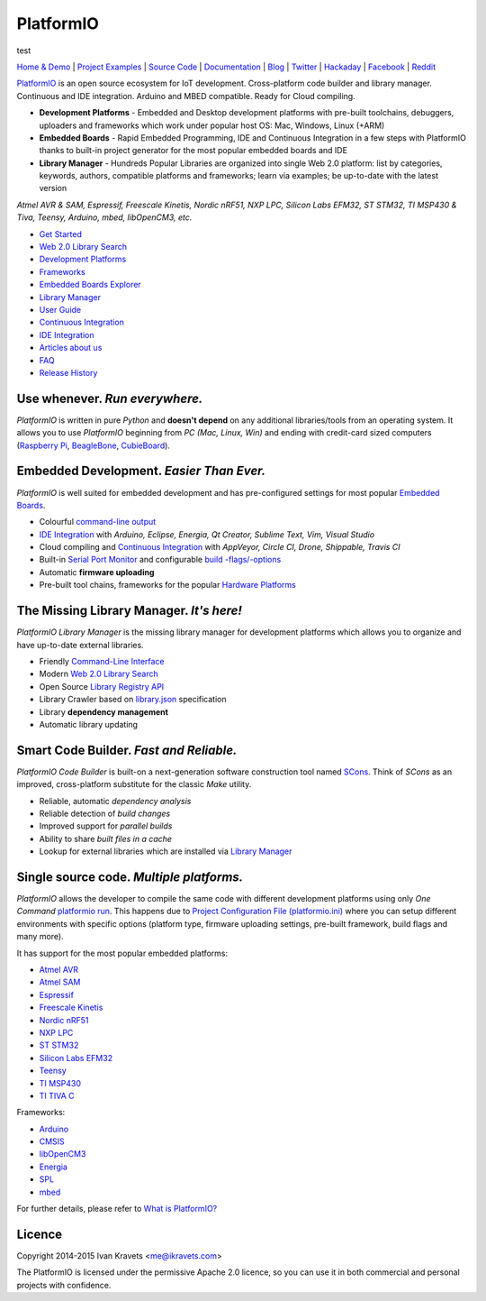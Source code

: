 PlatformIO
==========
test

.. image:: https://travis-ci.org/platformio/platformio.svg?branch=develop
    :target: https://travis-ci.org/platformio/platformio
    :alt: Travis.CI Build Status
.. image:: https://ci.appveyor.com/api/projects/status/dku0h2rutfj0ctls/branch/develop?svg=true
    :target: https://ci.appveyor.com/project/ivankravets/platformio
    :alt: AppVeyor.CI Build Status
.. image:: https://circleci.com/gh/platformio/platformio/tree/develop.svg?style=svg
    :target: https://circleci.com/gh/platformio/platformio/tree/develop
    :alt: Circle.CI Build Status
.. image:: https://requires.io/github/platformio/platformio/requirements.svg?branch=develop
    :target: https://requires.io/github/platformio/platformio/requirements/?branch=develop
    :alt: Requirements Status
.. image:: https://img.shields.io/pypi/v/platformio.svg
    :target: https://pypi.python.org/pypi/platformio/
    :alt: Latest Version
.. image:: https://img.shields.io/pypi/l/platformio.svg
    :target: https://pypi.python.org/pypi/platformio/
    :alt:  License
.. image:: https://img.shields.io/pypi/dm/platformio.svg
    :target: https://pypi.python.org/pypi/platformio/
    :alt: PyPi Downloads
.. image:: https://img.shields.io/sourceforge/dm/platformio-storage.svg
    :target: https://sourceforge.net/projects/platformio-storage/
    :alt: Packages Downloads
.. image:: https://badges.gitter.im/Join%20Chat.svg
   :alt: Join the chat at https://gitter.im/platformio/platformio
   :target: https://gitter.im/platformio/platformio

`Home & Demo <http://platformio.org>`_ |
`Project Examples <https://github.com/platformio/platformio/tree/develop/examples>`_ |
`Source Code <https://github.com/platformio>`_ |
`Documentation <http://docs.platformio.org>`_ |
`Blog <http://www.ikravets.com/category/computer-life/platformio>`_ |
`Twitter <https://twitter.com/PlatformIO_Org>`_ |
`Hackaday <https://hackaday.io/project/7980-platformio>`_ |
`Facebook <https://www.facebook.com/platformio>`_ |
`Reddit <http://www.reddit.com/r/platformio/>`_

.. image:: https://raw.githubusercontent.com/platformio/platformio/develop/docs/_static/platformio-logo.png
    :target: http://platformio.org

`PlatformIO <http://platformio.org>`_ is an open source ecosystem for IoT
development. Cross-platform code builder and library manager. Continuous and
IDE integration. Arduino and MBED compatible. Ready for Cloud compiling.

* **Development Platforms** - Embedded and Desktop development platforms with
  pre-built toolchains, debuggers, uploaders and frameworks which work under
  popular host OS: Mac, Windows, Linux (+ARM)
* **Embedded Boards** - Rapid Embedded Programming, IDE and Continuous
  Integration in a few steps with PlatformIO thanks to built-in project
  generator for the most popular embedded boards and IDE
* **Library Manager** - Hundreds Popular Libraries are organized into single
  Web 2.0 platform: list by categories, keywords, authors, compatible
  platforms and frameworks; learn via examples; be up-to-date with the latest
  version

*Atmel AVR & SAM, Espressif, Freescale Kinetis, Nordic nRF51, NXP LPC,
Silicon Labs EFM32, ST STM32, TI MSP430 & Tiva, Teensy, Arduino, mbed,
libOpenCM3, etc.*

.. image:: https://raw.githubusercontent.com/platformio/platformio/develop/docs/_static/platformio-demo-wiring.gif
    :target: http://platformio.org

* `Get Started <http://platformio.org/#!/get-started>`_
* `Web 2.0 Library Search <http://platformio.org/#!/lib>`_
* `Development Platforms <http://platformio.org/#!/platforms>`_
* `Frameworks <http://platformio.org/#!/frameworks>`_
* `Embedded Boards Explorer <http://platformio.org/#!/boards>`_
* `Library Manager <http://docs.platformio.org/en/latest/librarymanager/index.html>`_
* `User Guide <http://docs.platformio.org/en/latest/userguide/index.html>`_
* `Continuous Integration <http://docs.platformio.org/en/latest/ci/index.html>`_
* `IDE Integration <http://docs.platformio.org/en/latest/ide.html>`_
* `Articles about us <http://docs.platformio.org/en/latest/articles.html>`_
* `FAQ <http://docs.platformio.org/en/latest/faq.html>`_
* `Release History <http://docs.platformio.org/en/latest/history.html>`_

Use whenever. *Run everywhere.*
-------------------------------
*PlatformIO* is written in pure *Python* and **doesn't depend** on any
additional libraries/tools from an operating system. It allows you to use
*PlatformIO* beginning from *PC (Mac, Linux, Win)* and ending with credit-card
sized computers (`Raspberry Pi <http://www.raspberrypi.org>`_,
`BeagleBone <http://beagleboard.org>`_,
`CubieBoard <http://cubieboard.org>`_).

Embedded Development. *Easier Than Ever.*
-----------------------------------------
*PlatformIO* is well suited for embedded development and has pre-configured
settings for most popular `Embedded Boards <http://platformio.org/#!/boards>`_.

* Colourful `command-line output <https://raw.githubusercontent.com/platformio/platformio/develop/examples/platformio-examples.png>`_
* `IDE Integration <http://docs.platformio.org/en/latest/ide.html>`_ with
  *Arduino, Eclipse, Energia, Qt Creator, Sublime Text, Vim, Visual Studio*
* Cloud compiling and `Continuous Integration <http://docs.platformio.org/en/latest/ci/index.html>`_
  with *AppVeyor, Circle CI, Drone, Shippable, Travis CI*
* Built-in `Serial Port Monitor <http://docs.platformio.org/en/latest/userguide/cmd_serialports.html#platformio-serialports-monitor>`_ and configurable
  `build -flags/-options <http://docs.platformio.org/en/latest/projectconf.html#build-flags>`_
* Automatic **firmware uploading**
* Pre-built tool chains, frameworks for the popular `Hardware Platforms <http://platformio.org/#!/platforms>`_

.. image:: https://raw.githubusercontent.com/platformio/platformio-web/develop/app/images/platformio-embedded-development.png
    :target: http://platformio.org
    :alt:  PlatformIO Embedded Development Process

The Missing Library Manager. *It's here!*
-----------------------------------------
*PlatformIO Library Manager* is the missing library manager for development
platforms which allows you to organize and have up-to-date external libraries.

* Friendly `Command-Line Interface <http://docs.platformio.org/en/latest/librarymanager/index.html>`_
* Modern `Web 2.0 Library Search <http://platformio.org/#!/lib>`_
* Open Source `Library Registry API <https://github.com/platformio/platformio-api>`_
* Library Crawler based on `library.json <http://docs.platformio.org/en/latest/librarymanager/config.html>`_
  specification
* Library **dependency management**
* Automatic library updating

.. image:: https://raw.githubusercontent.com/platformio/platformio-web/develop/app/images/platformio-library-manager.png
    :target: http://platformio.org
    :alt:  PlatformIO Library Manager Architecture

Smart Code Builder. *Fast and Reliable.*
----------------------------------------
*PlatformIO Code Builder* is built-on a next-generation software construction
tool named `SCons <http://www.scons.org/>`_. Think of *SCons* as an improved,
cross-platform substitute for the classic *Make* utility.

* Reliable, automatic *dependency analysis*
* Reliable detection of *build changes*
* Improved support for *parallel builds*
* Ability to share *built files in a cache*
* Lookup for external libraries which are installed via `Library Manager <http://docs.platformio.org/en/latest/librarymanager/index.html>`_

.. image:: https://raw.githubusercontent.com/platformio/platformio-web/develop/app/images/platformio-scons-builder.png
    :target: http://platformio.org
    :alt:  PlatformIO Code Builder Architecture

Single source code. *Multiple platforms.*
-----------------------------------------
*PlatformIO* allows the developer to compile the same code with different
development platforms using only *One Command*
`platformio run <http://docs.platformio.org/en/latest/userguide/cmd_run.html>`_.
This happens due to
`Project Configuration File (platformio.ini) <http://docs.platformio.org/en/latest/projectconf.html>`_
where you can setup different environments with specific options (platform
type, firmware uploading settings, pre-built framework, build flags and many
more).

It has support for the most popular embedded platforms:

* `Atmel AVR <http://platformio.org/#!/platforms/atmelavr>`_
* `Atmel SAM <http://platformio.org/#!/platforms/atmelsam>`_
* `Espressif <http://platformio.org/#!/platforms/espressif>`_
* `Freescale Kinetis <http://platformio.org/#!/platforms/freescalekinetis>`_
* `Nordic nRF51 <http://platformio.org/#!/platforms/nordicnrf51>`_
* `NXP LPC <http://platformio.org/#!/platforms/nxplpc>`_
* `ST STM32 <http://platformio.org/#!/platforms/ststm32>`_
* `Silicon Labs EFM32 <http://platformio.org/#!/platforms/siliconlabsefm32>`_
* `Teensy <http://platformio.org/#!/platforms/teensy>`_
* `TI MSP430 <http://platformio.org/#!/platforms/timsp430>`_
* `TI TIVA C <http://platformio.org/#!/platforms/titiva>`_

Frameworks:

* `Arduino <http://platformio.org/#!/frameworks/arduino>`_
* `CMSIS <http://platformio.org/#!/frameworks/cmsis>`_
* `libOpenCM3 <http://platformio.org/#!/frameworks/libopencm3>`_
* `Energia <http://platformio.org/#!/frameworks/energia>`_
* `SPL <http://platformio.org/#!/frameworks/spl>`_
* `mbed <http://platformio.org/#!/frameworks/mbed>`_

For further details, please refer to `What is PlatformIO? <http://docs.platformio.org/en/latest/faq.html#what-is-platformio>`_

Licence
-------

Copyright 2014-2015 Ivan Kravets <me@ikravets.com>

The PlatformIO is licensed under the permissive Apache 2.0 licence,
so you can use it in both commercial and personal projects with confidence.
